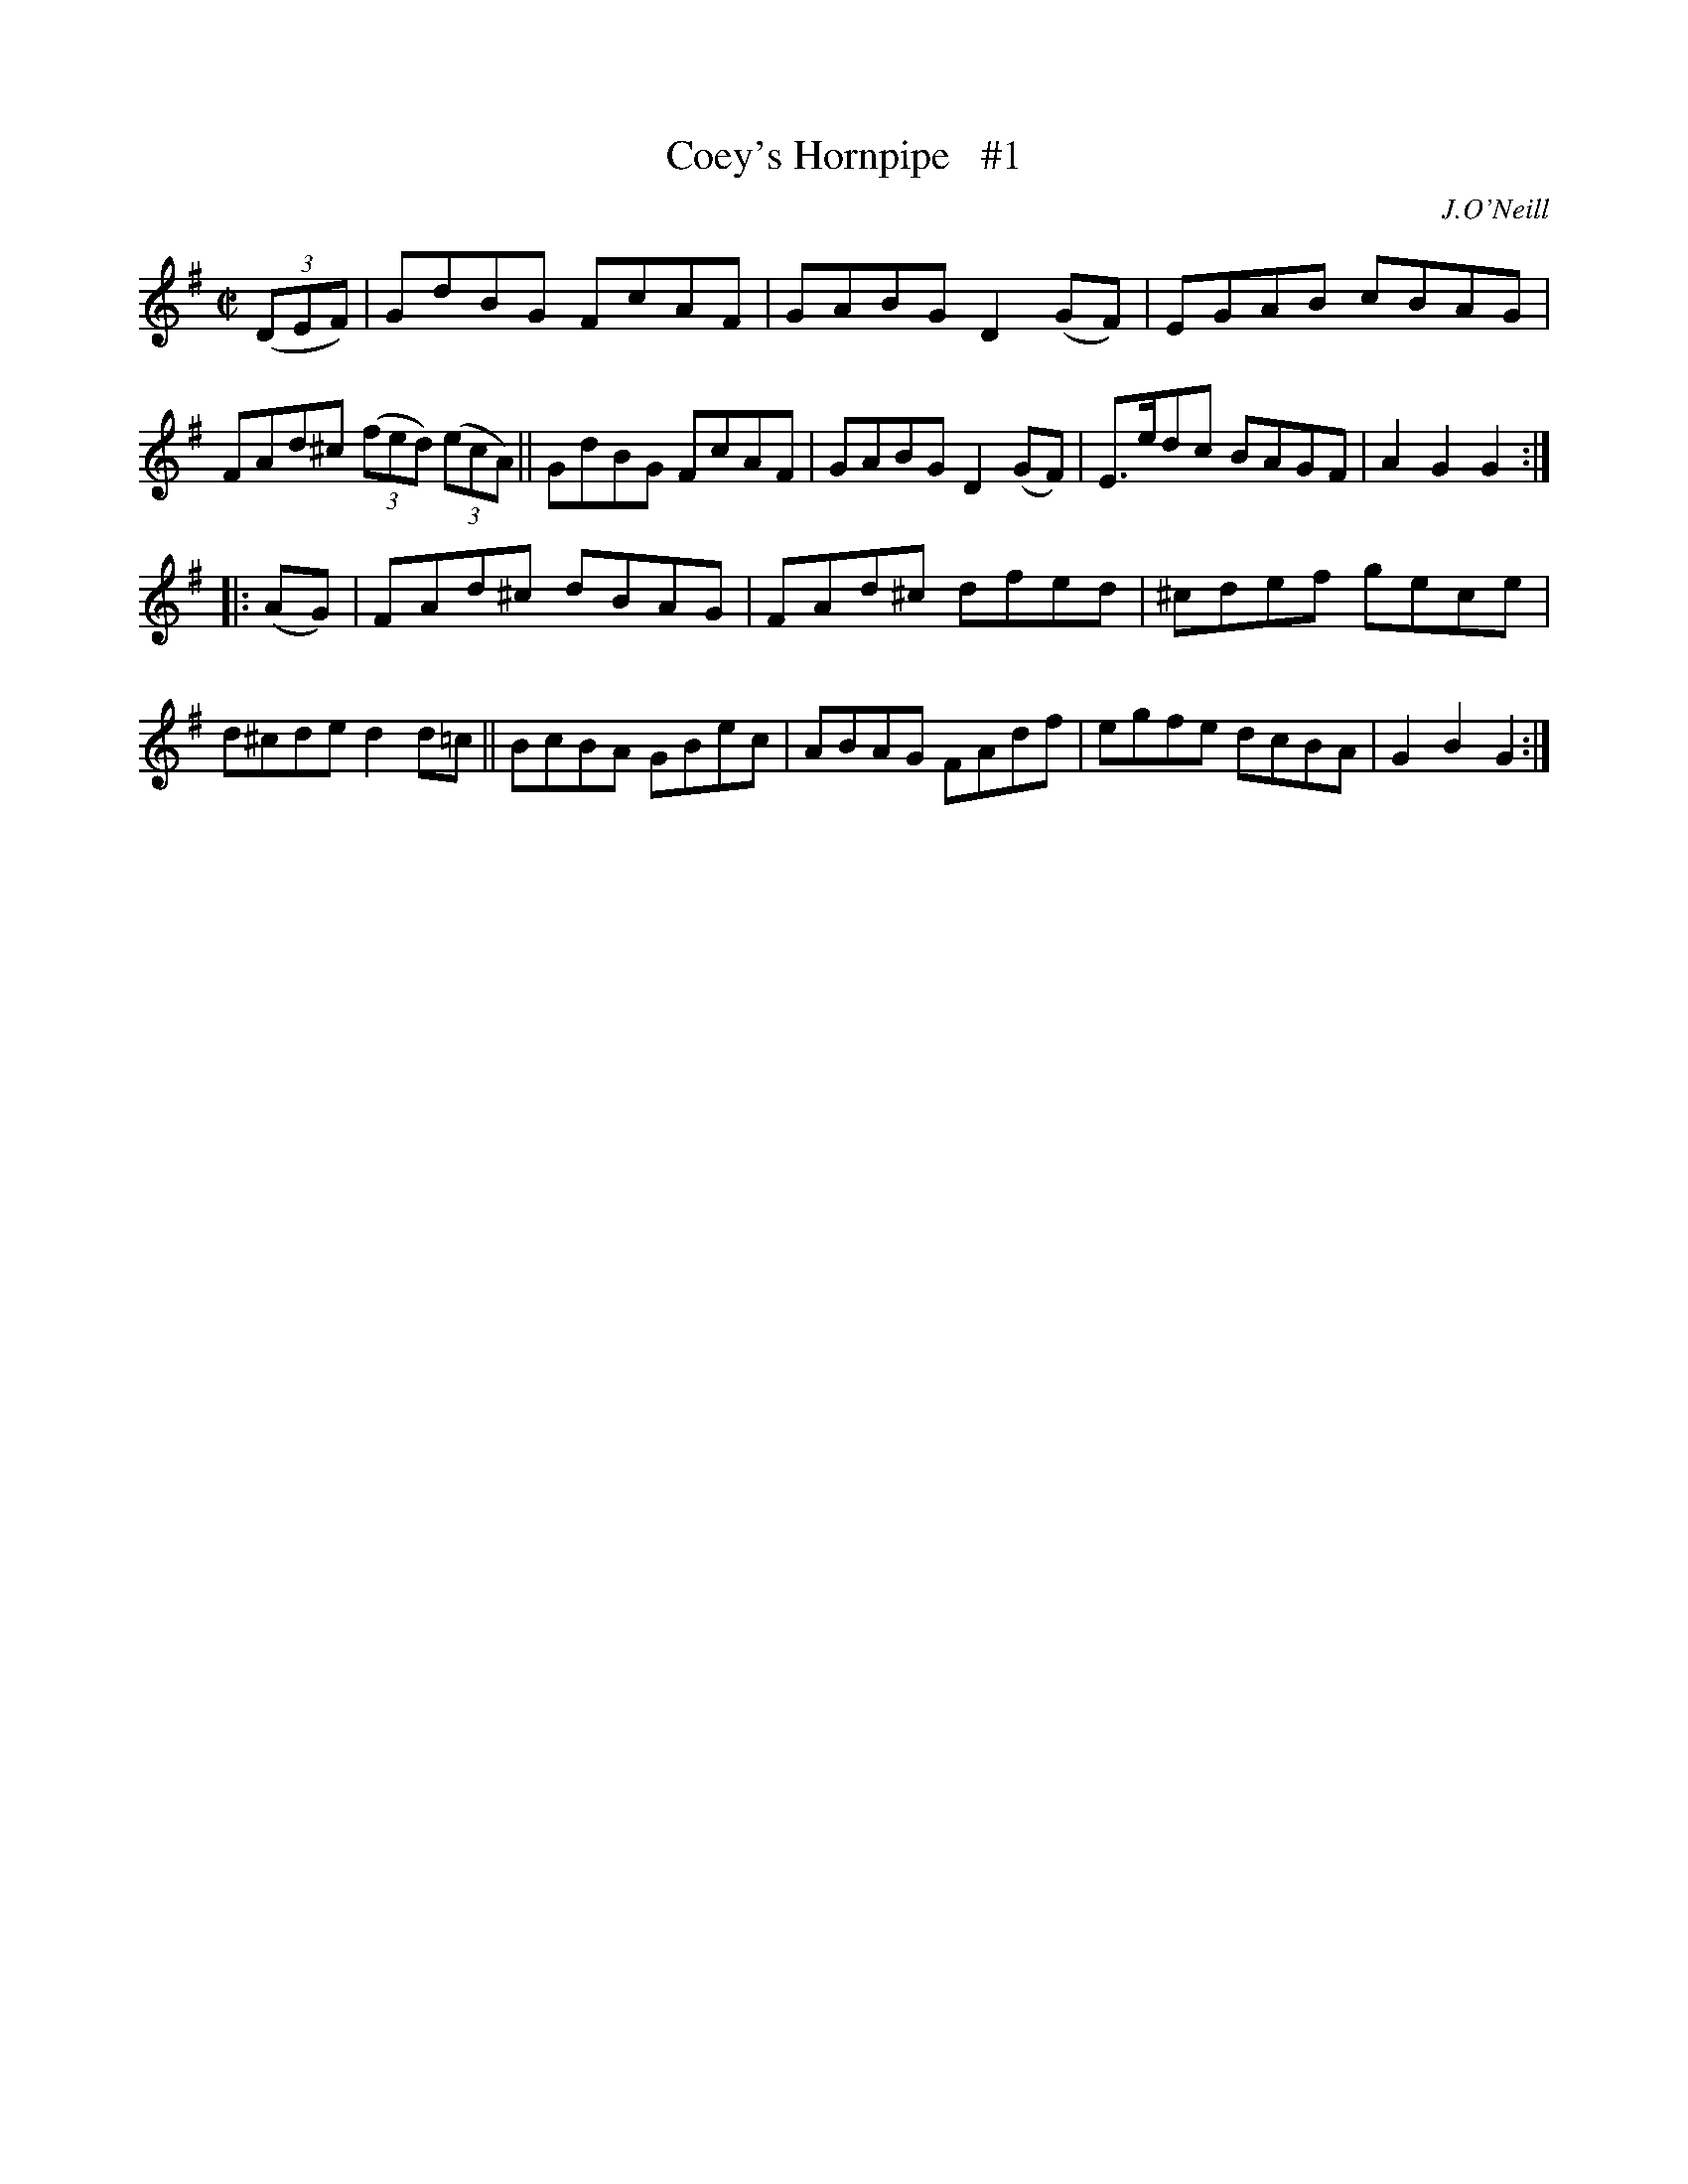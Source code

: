 X: 1604
T: Coey's Hornpipe   #1
%S: s:2 b:16(8+8)
R: hornpipe, reel
B: O'Neill's 1850 #1604
O: J.O'Neill
Z: Michael D. Long, 10/02/98
Z: Michael Hogan
M: C|
L: 1/8
K: G
(3(DEF) |\
GdBG FcAF | GABG D2(GF) | EGAB  cBAG | FAd^c (3(fed) (3(ecA) ||\
GdBG FcAF | GABG D2(GF) | E>edc BAGF | A2G2  G2 :|
|: (AG) |\
FAd^c dBAG | FAd^c dfed | ^cdef gece | d^cde d2d=c ||\
BcBA  GBec | ABAG  FAdf | egfe  dcBA | G2B2  G2 :|
